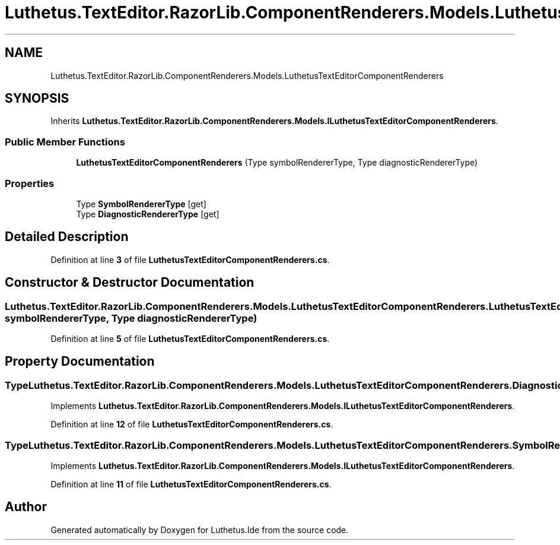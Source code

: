 .TH "Luthetus.TextEditor.RazorLib.ComponentRenderers.Models.LuthetusTextEditorComponentRenderers" 3 "Version 1.0.0" "Luthetus.Ide" \" -*- nroff -*-
.ad l
.nh
.SH NAME
Luthetus.TextEditor.RazorLib.ComponentRenderers.Models.LuthetusTextEditorComponentRenderers
.SH SYNOPSIS
.br
.PP
.PP
Inherits \fBLuthetus\&.TextEditor\&.RazorLib\&.ComponentRenderers\&.Models\&.ILuthetusTextEditorComponentRenderers\fP\&.
.SS "Public Member Functions"

.in +1c
.ti -1c
.RI "\fBLuthetusTextEditorComponentRenderers\fP (Type symbolRendererType, Type diagnosticRendererType)"
.br
.in -1c
.SS "Properties"

.in +1c
.ti -1c
.RI "Type \fBSymbolRendererType\fP\fR [get]\fP"
.br
.ti -1c
.RI "Type \fBDiagnosticRendererType\fP\fR [get]\fP"
.br
.in -1c
.SH "Detailed Description"
.PP 
Definition at line \fB3\fP of file \fBLuthetusTextEditorComponentRenderers\&.cs\fP\&.
.SH "Constructor & Destructor Documentation"
.PP 
.SS "Luthetus\&.TextEditor\&.RazorLib\&.ComponentRenderers\&.Models\&.LuthetusTextEditorComponentRenderers\&.LuthetusTextEditorComponentRenderers (Type symbolRendererType, Type diagnosticRendererType)"

.PP
Definition at line \fB5\fP of file \fBLuthetusTextEditorComponentRenderers\&.cs\fP\&.
.SH "Property Documentation"
.PP 
.SS "Type Luthetus\&.TextEditor\&.RazorLib\&.ComponentRenderers\&.Models\&.LuthetusTextEditorComponentRenderers\&.DiagnosticRendererType\fR [get]\fP"

.PP
Implements \fBLuthetus\&.TextEditor\&.RazorLib\&.ComponentRenderers\&.Models\&.ILuthetusTextEditorComponentRenderers\fP\&.
.PP
Definition at line \fB12\fP of file \fBLuthetusTextEditorComponentRenderers\&.cs\fP\&.
.SS "Type Luthetus\&.TextEditor\&.RazorLib\&.ComponentRenderers\&.Models\&.LuthetusTextEditorComponentRenderers\&.SymbolRendererType\fR [get]\fP"

.PP
Implements \fBLuthetus\&.TextEditor\&.RazorLib\&.ComponentRenderers\&.Models\&.ILuthetusTextEditorComponentRenderers\fP\&.
.PP
Definition at line \fB11\fP of file \fBLuthetusTextEditorComponentRenderers\&.cs\fP\&.

.SH "Author"
.PP 
Generated automatically by Doxygen for Luthetus\&.Ide from the source code\&.
